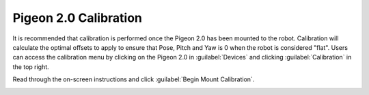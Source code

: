 Pigeon 2.0 Calibration
======================

It is recommended that calibration is performed once the Pigeon 2.0 has been mounted to the robot. Calibration will calculate the optimal offsets to apply to ensure that Pose, Pitch and Yaw is 0 when the robot is considered "flat". Users can access the calibration menu by clicking on the Pigeon 2.0 in :guilabel:`Devices` and clicking :guilabel:`Calibration` in the top right.

Read through the on-screen instructions and click :guilabel:`Begin Mount Calibration`.

.. image:: images/pigeon-cal-page.png
   :width: 70%
   :alt: Pigeon calibration page, calibration button is located on the right side
